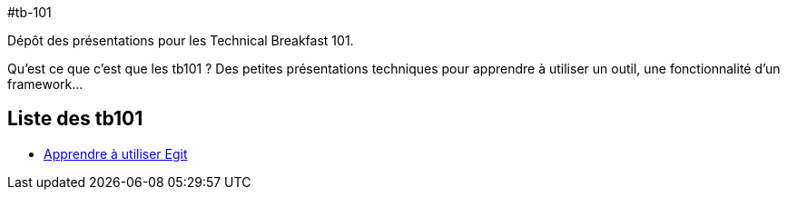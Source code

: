 #tb-101

Dépôt des présentations pour les Technical Breakfast 101. 

Qu'est ce que c'est que les tb101 ? Des petites présentations techniques pour apprendre à utiliser un outil, une fonctionnalité d'un framework...


## Liste des tb101

*   link:egit/README.adoc[Apprendre à utiliser Egit]
